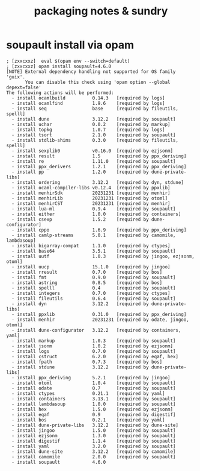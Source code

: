 # -*- mode: org; coding: utf-8; -*-
#+LaTeX_CLASS: zzkt-article
#+LateX_Header: \setcounter{secnumdepth}{0}
#+OPTIONS: toc:2 num:nil html-style:nil
#+author:
#+title: packaging notes & sundry

* soupault install via opam

#+BEGIN_SRC text
; [zxxcxxz]  eval $(opam env --switch=default)
; [zxxcxxz] opam install soupault=4.6.0
[NOTE] External dependency handling not supported for OS family 'guix'.
       You can disable this check using 'opam option --global depext=false'
The following actions will be performed:
  - install ocamlbuild          0.14.3   [required by logs]
  - install ocamlfind           1.9.6    [required by logs]
  - install seq                 base     [required by fileutils, spelll]
  - install dune                3.12.2   [required by soupault]
  - install uchar               0.0.2    [required by markup]
  - install topkg               1.0.7    [required by logs]
  - install tsort               2.1.0    [required by soupault]
  - install stdlib-shims        0.3.0    [required by fileutils, spelll]
  - install sexplib0            v0.16.0  [required by ezjsonm]
  - install result              1.5      [required by ppx_deriving]
  - install re                  1.11.0   [required by soupault]
  - install ppx_derivers        1.2.1    [required by ppx_deriving]
  - install pp                  1.2.0    [required by dune-private-libs]
  - install ordering            3.12.2   [required by dyn, stdune]
  - install ocaml-compiler-libs v0.12.4  [required by ppxlib]
  - install menhirSdk           20231231 [required by menhir]
  - install menhirLib           20231231 [required by otoml]
  - install menhirCST           20231231 [required by menhir]
  - install lua-ml              0.9.4    [required by soupault]
  - install either              1.0.0    [required by containers]
  - install csexp               1.5.2    [required by dune-configurator]
  - install cppo                1.6.9    [required by ppx_deriving]
  - install camlp-streams       5.0.1    [required by camomile, lambdasoup]
  - install bigarray-compat     1.1.0    [required by ctypes]
  - install base64              3.5.1    [required by soupault]
  - install uutf                1.0.3    [required by jingoo, ezjsonm, otoml]
  - install uucp                15.1.0   [required by jingoo]
  - install rresult             0.7.0    [required by bos]
  - install fmt                 0.9.0    [required by soupault]
  - install astring             0.8.5    [required by bos]
  - install spelll              0.4      [required by soupault]
  - install integers            0.7.0    [required by ctypes]
  - install fileutils           0.6.4    [required by soupault]
  - install dyn                 3.12.2   [required by dune-private-libs]
  - install ppxlib              0.31.0   [required by ppx_deriving]
  - install menhir              20231231 [required by odate, jingoo, otoml]
  - install dune-configurator   3.12.2   [required by containers, yaml]
  - install markup              1.0.3    [required by soupault]
  - install jsonm               1.0.2    [required by ezjsonm]
  - install logs                0.7.0    [required by soupault]
  - install cstruct             6.2.0    [required by eqaf, hex]
  - install fpath               0.7.3    [required by bos]
  - install stdune              3.12.2   [required by dune-private-libs]
  - install ppx_deriving        5.2.1    [required by jingoo]
  - install otoml               1.0.4    [required by soupault]
  - install odate               0.7      [required by soupault]
  - install ctypes              0.21.1   [required by yaml]
  - install containers          3.13.1   [required by soupault]
  - install lambdasoup          1.0.0    [required by soupault]
  - install hex                 1.5.0    [required by ezjsonm]
  - install eqaf                0.9      [required by digestif]
  - install bos                 0.2.1    [required by yaml]
  - install dune-private-libs   3.12.2   [required by dune-site]
  - install jingoo              1.5.0    [required by soupault]
  - install ezjsonm             1.3.0    [required by soupault]
  - install digestif            1.1.4    [required by soupault]
  - install yaml                3.2.0    [required by soupault]
  - install dune-site           3.12.2   [required by camomile]
  - install camomile            2.0.0    [required by soupault]
  - install soupault            4.6.0
#+END_SRC
